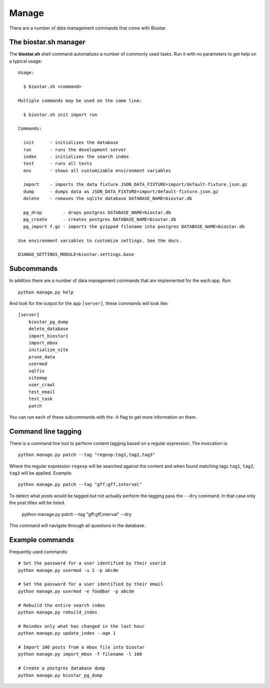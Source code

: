Manage
======

There are a number of data management commands that come with Biostar.

The biostar.sh manager
----------------------

The **biostar.sh** shell command automatizes a number of commonly used tasks. Run it
with no parameters to get help on a typical usage::

    Usage:

      $ biostar.sh <command>

    Multiple commands may be used on the same line:

      $ biostar.sh init import run

    Commands:

      init      - initializes the database
      run       - runs the development server
      index     - initializes the search index
      test      - runs all tests
      env       - shows all customizable environment variables

      import    - imports the data fixture JSON_DATA_FIXTURE=import/default-fixture.json.gz
      dump      - dumps data as JSON_DATA_FIXTURE=import/default-fixture.json.gz
      delete    - removes the sqlite database DATABASE_NAME=biostar.db

      pg_drop        - drops postgres DATABASE_NAME=biostar.db
      pg_create      - creates postgres DATABASE_NAME=biostar.db
      pg_import f.gz - imports the gzipped filename into postgres DATABASE_NAME=biostar.db

    Use environment variables to customize settings. See the docs.

    DJANGO_SETTINGS_MODULE=biostar.settings.base

Subcommands
-----------

In addition there are a  number of data management commands that are implemented for the each app.
Run::

    python manage.py help

And look for the output for the app ``[server]``, these commands will look like::

    [server]
        biostar_pg_dump
        delete_database
        import_biostar1
        import_mbox
        initialize_site
        prune_data
        usermod
        sqlfix
        sitemap
        user_crawl
        test_email
        test_task
        patch

You can run each of these subcommands with the `-h` flag to get more information on them.

Command line tagging
--------------------

There is a command line tool to perform content tagging based on a regular expression. The
invocation is::

    python manage.py patch --tag "regexp:tag1,tag2,tag3"

Where the regular expression ``regexp`` will be searched against the content and when found matching
tags ``tag1``, ``tag2``, ``tag3`` will be applied. Example::

    python manage.py patch --tag "gff:gff,interval"

To detect what posts would be tagged but not actually perform the tagging pass the ``--dry`` command.
In that case only the post titles will be listed.

    python manage.py patch --tag "gff:gff,interval" --dry

This command will navigate through all questions in the database. 

Example commands
----------------

Frequently used commands::

    # Set the password for a user identified by their userid
    python manage.py usermod -u 2 -p abcde

    # Set the password for a user identified by their email
    python manage.py usermod -e foo@bar -p abcde

    # Rebuild the entire search index
    python manage.py rebuild_index

    # Reindex only what has changed in the last hour
    python manage.py update_index --age 1

    # Import 100 posts from a mbox file into biostar
    python manage.py import_mbox -f filename -l 100

    # Create a postgres database dump
    python manage.py biostar_pg_dump